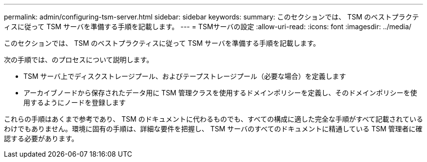 ---
permalink: admin/configuring-tsm-server.html 
sidebar: sidebar 
keywords:  
summary: このセクションでは、 TSM のベストプラクティスに従って TSM サーバを準備する手順を記載します。 
---
= TSMサーバの設定
:allow-uri-read: 
:icons: font
:imagesdir: ../media/


[role="lead"]
このセクションでは、 TSM のベストプラクティスに従って TSM サーバを準備する手順を記載します。

次の手順では、のプロセスについて説明します。

* TSM サーバ上でディスクストレージプール、およびテープストレージプール（必要な場合）を定義します
* アーカイブノードから保存されたデータ用に TSM 管理クラスを使用するドメインポリシーを定義し、そのドメインポリシーを使用するようにノードを登録します


これらの手順はあくまで参考であり、 TSM のドキュメントに代わるものでも、すべての構成に適した完全な手順がすべて記載されているわけでもありません。環境に固有の手順は、詳細な要件を把握し、 TSM サーバのすべてのドキュメントに精通している TSM 管理者に確認する必要があります。
